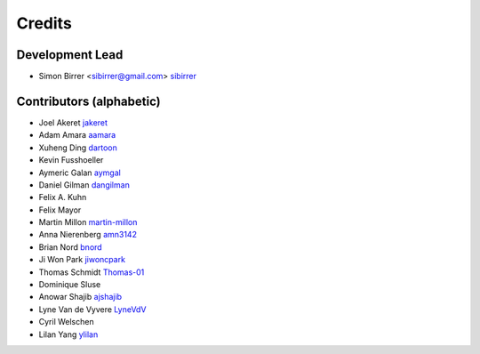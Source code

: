 =======
Credits
=======

Development Lead
----------------

* Simon Birrer <sibirrer@gmail.com> `sibirrer <https://github.com/sibirrer/>`_

Contributors (alphabetic)
-------------------------

* Joel Akeret `jakeret <https://github.com/jakeret/>`_
* Adam Amara `aamara <https://github.com/aamara/>`_
* Xuheng Ding `dartoon <https://github.com/dartoon/>`_
* Kevin Fusshoeller
* Aymeric Galan `aymgal <https://github.com/aymgal/>`_
* Daniel Gilman `dangilman <https://github.com/dangilman/>`_
* Felix A. Kuhn
* Felix Mayor
* Martin Millon `martin-millon <https://github.com/martin-millon/>`_
* Anna Nierenberg `amn3142 <https://github.com/amn3142/>`_
* Brian Nord `bnord <https://github.com/bnord/>`_
* Ji Won Park `jiwoncpark <https://github.com/jiwoncpark/>`_
* Thomas Schmidt `Thomas-01 <https://github.com/Thomas-01/>`_
* Dominique Sluse
* Anowar Shajib `ajshajib <https://github.com/ajshajib/>`_
* Lyne Van de Vyvere `LyneVdV <https://github.com/LyneVdV/>`_
* Cyril Welschen
* Lilan Yang `ylilan <https://github.com/ylilan/>`_
